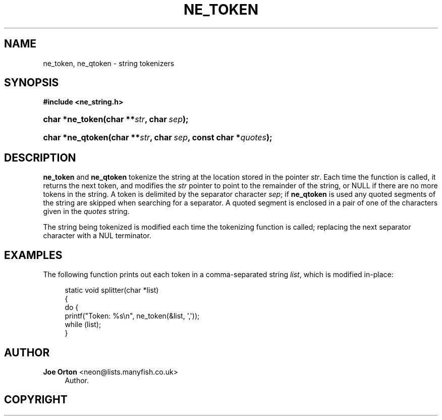 '\" t
.\"     Title: ne_token
.\"    Author: 
.\" Generator: DocBook XSL Stylesheets vsnapshot <http://docbook.sf.net/>
.\"      Date: 17 April 2020
.\"    Manual: neon API reference
.\"    Source: neon 0.31.1
.\"  Language: English
.\"
.TH "NE_TOKEN" "3" "17 April 2020" "neon 0.31.1" "neon API reference"
.\" -----------------------------------------------------------------
.\" * Define some portability stuff
.\" -----------------------------------------------------------------
.\" ~~~~~~~~~~~~~~~~~~~~~~~~~~~~~~~~~~~~~~~~~~~~~~~~~~~~~~~~~~~~~~~~~
.\" http://bugs.debian.org/507673
.\" http://lists.gnu.org/archive/html/groff/2009-02/msg00013.html
.\" ~~~~~~~~~~~~~~~~~~~~~~~~~~~~~~~~~~~~~~~~~~~~~~~~~~~~~~~~~~~~~~~~~
.ie \n(.g .ds Aq \(aq
.el       .ds Aq '
.\" -----------------------------------------------------------------
.\" * set default formatting
.\" -----------------------------------------------------------------
.\" disable hyphenation
.nh
.\" disable justification (adjust text to left margin only)
.ad l
.\" -----------------------------------------------------------------
.\" * MAIN CONTENT STARTS HERE *
.\" -----------------------------------------------------------------
.SH "NAME"
ne_token, ne_qtoken \- string tokenizers
.SH "SYNOPSIS"
.sp
.ft B
.nf
#include <ne_string\&.h>
.fi
.ft
.HP \w'char\ *ne_token('u
.BI "char *ne_token(char\ **" "str" ", char\ " "sep" ");"
.HP \w'char\ *ne_qtoken('u
.BI "char *ne_qtoken(char\ **" "str" ", char\ " "sep" ", const\ char\ *" "quotes" ");"
.SH "DESCRIPTION"
.PP
\fBne_token\fR
and
\fBne_qtoken\fR
tokenize the string at the location stored in the pointer
\fIstr\fR\&. Each time the function is called, it returns the next token, and modifies the
\fIstr\fR
pointer to point to the remainder of the string, or
NULL
if there are no more tokens in the string\&. A token is delimited by the separator character
\fIsep\fR; if
\fBne_qtoken\fR
is used any quoted segments of the string are skipped when searching for a separator\&. A quoted segment is enclosed in a pair of one of the characters given in the
\fIquotes\fR
string\&.
.PP
The string being tokenized is modified each time the tokenizing function is called; replacing the next separator character with a
NUL
terminator\&.
.SH "EXAMPLES"
.PP
The following function prints out each token in a comma\-separated string
\fIlist\fR, which is modified in\-place:
.sp
.if n \{\
.RS 4
.\}
.nf
static void splitter(char *list)
{
  do {
    printf("Token: %s\en", ne_token(&list, \*(Aq,\*(Aq));
  while (list);
}
.fi
.if n \{\
.RE
.\}
.SH "AUTHOR"
.PP
\fBJoe Orton\fR <\&neon@lists.manyfish.co.uk\&>
.RS 4
Author.
.RE
.SH "COPYRIGHT"
.br

